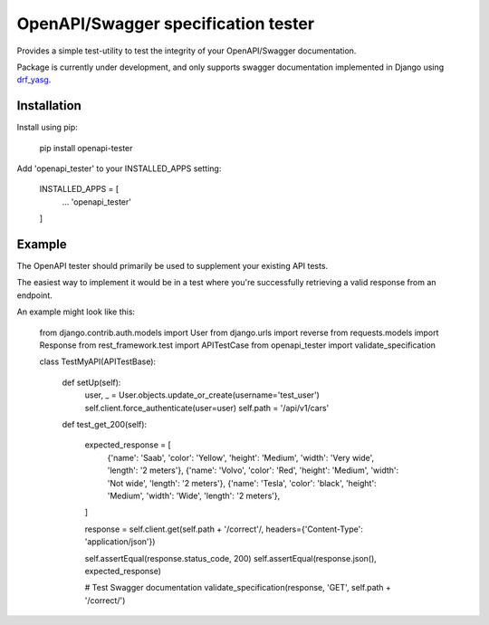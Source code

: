 .. role:: python(code)
   :language: python

########################################
OpenAPI/Swagger specification tester
########################################

Provides a simple test-utility to test the integrity of your OpenAPI/Swagger documentation.

Package is currently under development, and only supports swagger documentation implemented in Django using drf_yasg_.

.. _Drf_yasg: https://github.com/axnsan12/drf-yasg


Installation
############

Install using pip:

    pip install openapi-tester

Add 'openapi_tester' to your INSTALLED_APPS setting:

    INSTALLED_APPS = [
        ...
        'openapi_tester'

    ]

Example
#######

The OpenAPI tester should primarily be used to supplement your existing API tests.

The easiest way to implement it would be in a test where you're successfully retrieving a valid response from an endpoint.

An example might look like this:

    from django.contrib.auth.models import User
    from django.urls import reverse
    from requests.models import Response
    from rest_framework.test import APITestCase
    from openapi_tester import validate_specification


    class TestMyAPI(APITestBase):

        def setUp(self):
            user, _ = User.objects.update_or_create(username='test_user')
            self.client.force_authenticate(user=user)
            self.path = '/api/v1/cars'

        def test_get_200(self):

            expected_response = [
                {'name': 'Saab', 'color': 'Yellow', 'height': 'Medium', 'width': 'Very wide', 'length': '2 meters'},
                {'name': 'Volvo', 'color': 'Red', 'height': 'Medium', 'width': 'Not wide', 'length': '2 meters'},
                {'name': 'Tesla', 'color': 'black', 'height': 'Medium', 'width': 'Wide', 'length': '2 meters'},

            ]

            response = self.client.get(self.path + '/correct'/, headers={'Content-Type': 'application/json'})

            self.assertEqual(response.status_code, 200)
            self.assertEqual(response.json(), expected_response)

            # Test Swagger documentation
            validate_specification(response, 'GET', self.path + '/correct/')
